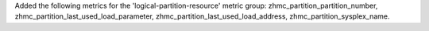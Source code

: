 Added the following metrics for the 'logical-partition-resource' metric group:
zhmc_partition_partition_number,
zhmc_partition_last_used_load_parameter,
zhmc_partition_last_used_load_address,
zhmc_partition_sysplex_name.
